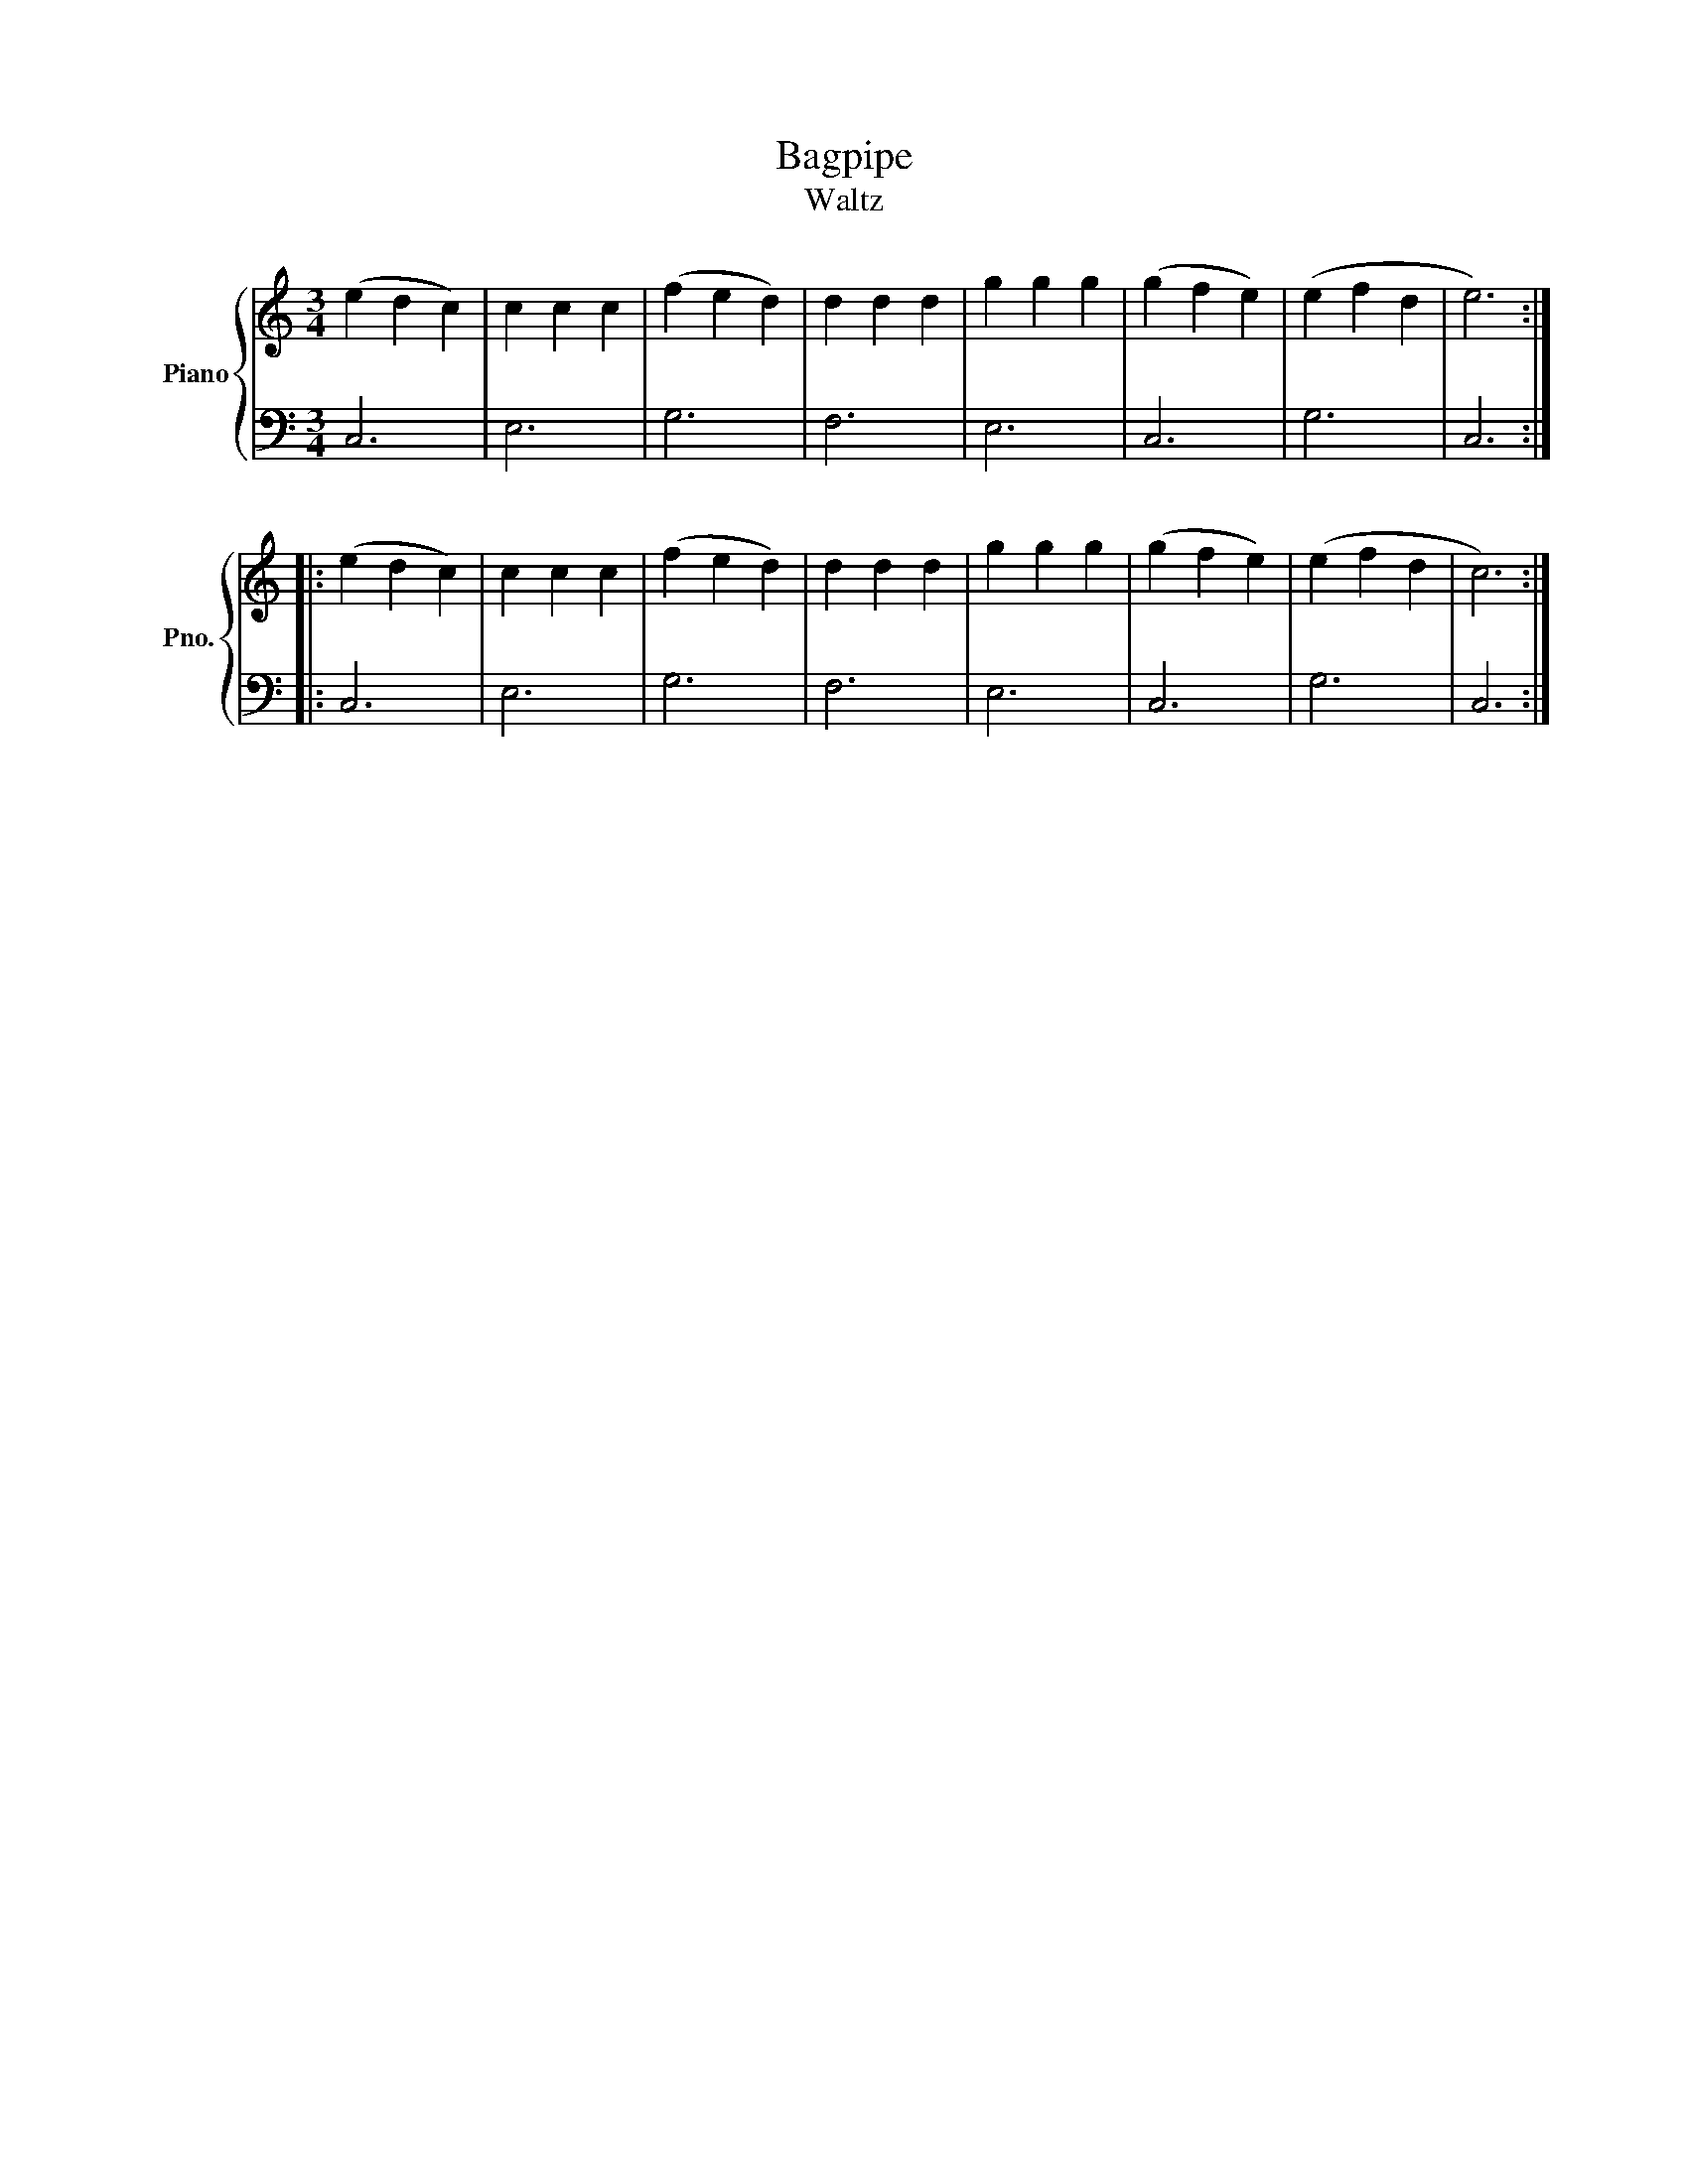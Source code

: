 X:1
T:Bagpipe
T:Waltz
%%score { 1 | 2 }
L:1/8
M:3/4
K:C
V:1 treble nm="Piano" snm="Pno."
V:2 bass 
V:1
 (e2 d2 c2) | c2 c2 c2 | (f2 e2 d2) | d2 d2 d2 | g2 g2 g2 | (g2 f2 e2) | (e2 f2 d2 | e6) :: %8
 (e2 d2 c2) | c2 c2 c2 | (f2 e2 d2) | d2 d2 d2 | g2 g2 g2 | (g2 f2 e2) | (e2 f2 d2 | c6) :| %16
V:2
 C,6 | E,6 | G,6 | F,6 | E,6 | C,6 | G,6 | C,6 :: C,6 | E,6 | G,6 | F,6 | E,6 | C,6 | G,6 | C,6 :| %16

